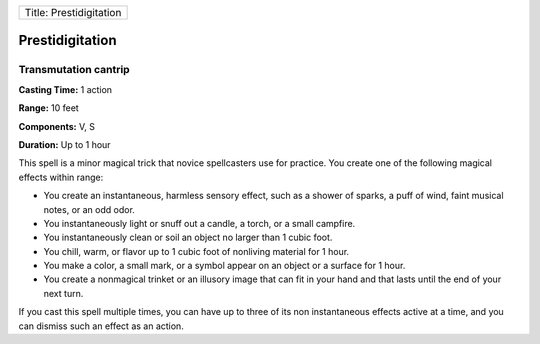 +---------------------------+
| Title: Prestidigitation   |
+---------------------------+

Prestidigitation
----------------

Transmutation cantrip
^^^^^^^^^^^^^^^^^^^^^

**Casting Time:** 1 action

**Range:** 10 feet

**Components:** V, S

**Duration:** Up to 1 hour

This spell is a minor magical trick that novice spellcasters use for
practice. You create one of the following magical effects within range:

-  You create an instantaneous, harmless sensory effect, such as a
   shower of sparks, a puff of wind, faint musical notes, or an odd
   odor.
-  You instantaneously light or snuff out a candle, a torch, or a small
   campfire.
-  You instantaneously clean or soil an object no larger than 1 cubic
   foot.
-  You chill, warm, or flavor up to 1 cubic foot of nonliving material
   for 1 hour.
-  You make a color, a small mark, or a symbol appear on an object or a
   surface for 1 hour.
-  You create a nonmagical trinket or an illusory image that can fit in
   your hand and that lasts until the end of your next turn.

If you cast this spell multiple times, you can have up to three of its
non instantaneous effects active at a time, and you can dismiss such an
effect as an action.
